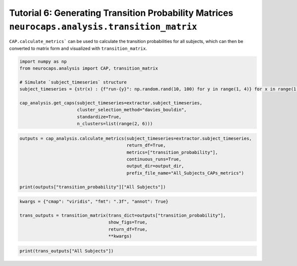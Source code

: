 Tutorial 6: Generating Transition Probability Matrices ``neurocaps.analysis.transition_matrix``
===============================================================================================
``CAP.calculate_metrics``` can be used to calculate the transition probabilities for all subjects,
which can then be converted to matrix form and visualized with ``transition_matrix``.

.. code-block:: python

    import numpy as np
    from neurocaps.analysis import CAP, transition_matrix

    # Simulate `subject_timeseries` structure
    subject_timeseries = {str(x) : {f"run-{y}": np.random.rand(10, 100) for y in range(1, 4)} for x in range(1, 11)}

    cap_analysis.get_caps(subject_timeseries=extractor.subject_timeseries,
                          cluster_selection_method="davies_bouldin",
                          standardize=True,
                          n_clusters=list(range(2, 6)))

.. rst-class:: sphx-glr-script-out

    .. code-block:: none

        2024-09-16 00:09:54,273 [INFO] [GROUP: All Subjects | METHOD: davies_bouldin] Optimal cluster size is 3.

.. code-block:: python

    outputs = cap_analysis.calculate_metrics(subject_timeseries=extractor.subject_timeseries,
                                             return_df=True,
                                             metrics=["transition_probability"],
                                             continuous_runs=True,
                                             output_dir=output_dir,
                                             prefix_file_name="All_Subjects_CAPs_metrics")

    print(outputs["transition_probability"]["All Subjects"])

.. csv-table::
   :file: embed/transition_probability-All_Subjects.csv
   :header-rows: 1

.. code-block:: python

    kwargs = {"cmap": "viridis", "fmt": ".3f", "annot": True}

    trans_outputs = transition_matrix(trans_dict=outputs["transition_probability"],
                                      show_figs=True,
                                      return_df=True,
                                      **kwargs)

.. image:: embed/All_Subjects_CAPs_transition_probability_matrix.png
    :width: 600

.. code-block:: python

    print(trans_outputs["All Subjects"])

.. csv-table::
   :file: embed/All_Subjects_CAPs_transition_probability_matrix.csv
   :header-rows: 1

